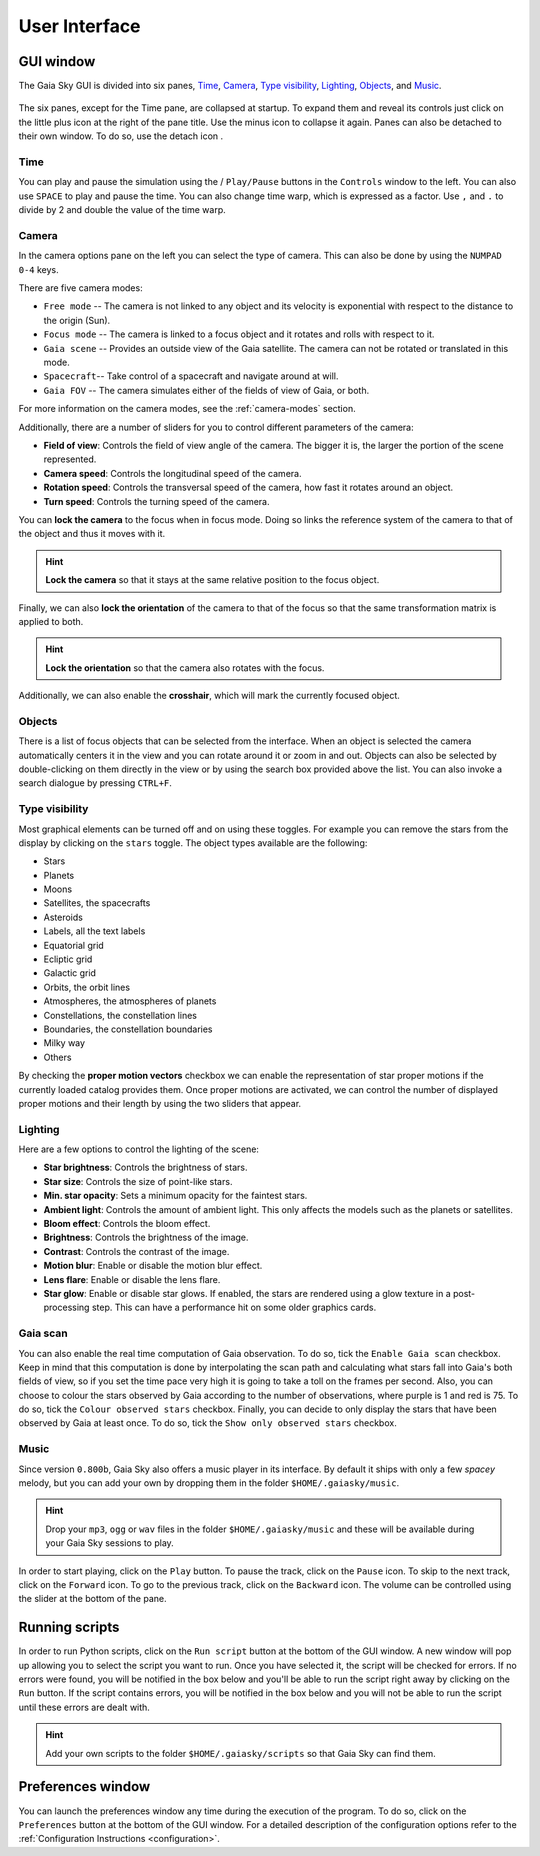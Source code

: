 User Interface
**************

GUI window
==========

The Gaia Sky GUI is divided into six panes, `Time <#time>`__,
`Camera <#camera>`__, `Type visibility <#type-visibility>`__, `Lighting <#lighting>`__, `Objects <#objects>`__,  and `Music <#music>`__.


.. figure:: img/ui/gs-interface-collapsed.jpg
  :width: 15%

.. figure:: img/ui/gs-interface-expanded.jpg
  :width: 15%


The six panes, except for the Time pane, are collapsed at startup. To expand them and reveal its controls just click on the little plus 
icon |plus-icon| at the right of the pane title. Use the minus icon |minus-icon| to collapse it again. Panes can also be detached
to their own window. To do so, use the detach icon |detach-icon|.

.. |plus-icon| image:: img/ui/plus-icon.png
.. |minus-icon| image:: img/ui/minus-icon.png
.. |detach-icon| image:: img/ui/detach-icon.png

Time
----

You can play and pause the simulation using the |play-icon|/|pause-icon| ``Play/Pause`` buttons in
the ``Controls`` window to the left. You can also use ``SPACE`` to play
and pause the time. You can also change time warp, which is expressed as
a factor. Use ``,`` and ``.`` to divide by 2 and double the value of the
time warp.

.. |play-icon| image:: img/ui/play-icon.png
.. |pause-icon| image:: img/ui/pause-icon.png

Camera
------

In the camera options pane on the left you can select the type of
camera. This can also be done by using the ``NUMPAD 0-4`` keys.

There are five camera modes:

* ``Free mode`` -- The camera is not linked to any object and its velocity is exponential with respect to the distance to the origin (Sun).
* ``Focus mode`` -- The camera is linked to a focus object and it rotates and rolls with respect to it.
* ``Gaia scene`` -- Provides an outside view of the Gaia satellite. The camera can not be rotated or translated in this mode.
* ``Spacecraft``-- Take control of a spacecraft and navigate around at will.
* ``Gaia FOV`` -- The camera simulates either of the fields of view of Gaia, or both.

For more information on the camera modes, see the :ref:`camera-modes` section.

Additionally, there are a number of sliders for you to control different
parameters of the camera:

-  **Field of view**: Controls the field of view angle of the camera.
   The bigger it is, the larger the portion of the scene represented.
-  **Camera speed**: Controls the longitudinal speed of the camera.
-  **Rotation speed**: Controls the transversal speed of the camera, how
   fast it rotates around an object.
-  **Turn speed**: Controls the turning speed of the camera.

You can **lock the camera** to the focus when in focus mode. Doing so
links the reference system of the camera to that of the object and thus
it moves with it.

.. hint:: **Lock the camera** so that it stays at the same relative position to the focus object.

Finally, we can also **lock the orientation** of the camera to that of
the focus so that the same transformation matrix is applied to both.

.. hint:: **Lock the orientation** so that the camera also rotates with the focus.

Additionally, we can also enable the **crosshair**, which will mark the
currently focused object.

Objects
-------

There is a list of focus objects that can be selected from the
interface. When an object is selected the camera automatically centers
it in the view and you can rotate around it or zoom in and out. Objects
can also be selected by double-clicking on them directly in the view or
by using the search box provided above the list. You can also invoke a
search dialogue by pressing ``CTRL+F``.

Type visibility
---------------

Most graphical elements can be turned off and on using these toggles.
For example you can remove the stars from the display by clicking on the
``stars`` toggle. The object types available are the following:

-  Stars
-  Planets
-  Moons
-  Satellites, the spacecrafts
-  Asteroids
-  Labels, all the text labels
-  Equatorial grid
-  Ecliptic grid
-  Galactic grid
-  Orbits, the orbit lines
-  Atmospheres, the atmospheres of planets
-  Constellations, the constellation lines
-  Boundaries, the constellation boundaries
-  Milky way
-  Others

By checking the **proper motion vectors** checkbox we can enable the
representation of star proper motions if the currently loaded catalog
provides them. Once proper motions are activated, we can control the
number of displayed proper motions and their length by using the two
sliders that appear.

.. _interface-lighting:

Lighting
--------

Here are a few options to control the lighting of the scene:

-  **Star brightness**: Controls the brightness of stars.
-  **Star size**: Controls the size of point-like stars.
-  **Min. star opacity**: Sets a minimum opacity for the faintest stars.
-  **Ambient light**: Controls the amount of ambient light. This only
   affects the models such as the planets or satellites.
-  **Bloom effect**: Controls the bloom effect.
-  **Brightness**: Controls the brightness of the image.
-  **Contrast**: Controls the contrast of the image.
-  **Motion blur**: Enable or disable the motion blur effect.
-  **Lens flare**: Enable or disable the lens flare.
-  **Star glow**: Enable or disable star glows. If enabled, the stars
   are rendered using a glow texture in a post-processing step. This can
   have a performance hit on some older graphics cards.

Gaia scan
---------

You can also enable the real time computation of Gaia observation. To do
so, tick the ``Enable Gaia scan`` checkbox. Keep in mind that this
computation is done by interpolating the scan path and calculating what
stars fall into Gaia's both fields of view, so if you set the time pace
very high it is going to take a toll on the frames per second. Also, you
can choose to colour the stars observed by Gaia according to the number
of observations, where purple is 1 and red is 75. To do so, tick the
``Colour observed stars`` checkbox. Finally, you can decide to only
display the stars that have been observed by Gaia at least once. To do
so, tick the ``Show only observed stars`` checkbox.

Music
-----

Since version ``0.800b``, Gaia Sky also offers a music player in its
interface. By default it ships with only a few *spacey* melody, but you
can add your own by dropping them in the folder ``$HOME/.gaiasky/music``.

.. hint:: Drop your ``mp3``, ``ogg`` or ``wav`` files in the folder ``$HOME/.gaiasky/music`` and these will be available during your Gaia Sky sessions to play.

In order to start playing, click on the |audio-play| ``Play`` button. To pause the track, click on the |audio-pause| ``Pause`` icon. To skip to the next track,
click on the |audio-fwd| ``Forward`` icon. To go to the previous track, click on the |audio-bwd| ``Backward`` icon.
The volume can be controlled using the slider at the bottom of the pane.

.. |audio-play| image:: img/ui/audio-play.png
.. |audio-pause| image:: img/ui/audio-pause.png
.. |audio-fwd| image:: img/ui/audio-fwd.png
.. |audio-bwd| image:: img/ui/audio-bwd.png


.. _running-scripts:

Running scripts
===============

In order to run Python scripts, click on the |scriptrun| ``Run script`` button at
the bottom of the GUI window. A new window will pop up allowing you to
select the script you want to run. Once you have selected it, the script
will be checked for errors. If no errors were found, you will be
notified in the box below and you'll be able to run the script right
away by clicking on the ``Run`` button. If the script contains errors,
you will be notified in the box below and you will not be able to run
the script until these errors are dealt with.

.. hint:: Add your own scripts to the folder ``$HOME/.gaiasky/scripts`` so that Gaia Sky can find them.

.. |scriptrun| image:: img/ui/car-icon.png

Preferences window
==================

You can launch the preferences window any time during the execution of
the program. To do so, click on the |prefsicon| ``Preferences`` button at the bottom
of the GUI window. For a detailed description of the configuration
options refer to the :ref:`Configuration
Instructions <configuration>`.

.. |prefsicon| image:: img/ui/prefs-icon.png

